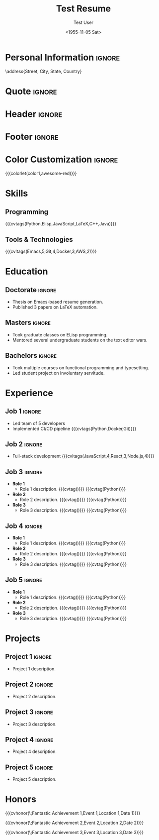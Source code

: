 * Config :noexport:
#+RESUMEL_TEMPLATE: awesomecv
# RESUMEL_AWESOMECV_COLOR Options: awesome-emerald, awesome-skyblue, awesome-red (default), awesome-pink, awesome-orange, awesome-nephritis, awesome-concrete, awesome-darknight
#+RESUMEL_AWESOMECV_COLOR: awesome-red
#+TITLE: Test Resume
#+AUTHOR: Test User
#+DATE: <1955-11-05 Sat>
#+EXPORT_FILE_NAME: ../results/awesomecv-complex.pdf
#+OPTIONS: toc:nil title:nil H:2
#+cite_export: bibtex
#+BIBLIOGRAPHY: nil
#+OPTIONS: toc:nil title:nil H:2

* Personal Information :ignore:
\name{Firstname}{Lastname}
\position{World Expert}
\address{Street, City, State, Country}
\mobile{+1 (555) 555-1234}
\email{user@foo.bar}
\homepage{www.foo.bar}
\linkedin{user-name}
\github{username}

* Quote :ignore:
\quote{``Change the world that you be in to see the want."}

* Header :ignore:
# Print the header with above personal information
# Give optional argument to change alignment(C: center, L: left, R: right)
@@latex:\makecvheader[C]@@

* Footer :ignore:
# Print the footer with 3 arguments(<left>, <center>, <right>)
# Leave any of these blank if they are not needed
@@latex:\makecvfooter{\today}{Firstname Lastname~~~·~~~Résumé}{\thepage}@@

* Color Customization :ignore:
# colorlet macro: {{{colorlet(var,color)}}}
#       var options:
#               general: color0, color1, color2,
#               awesomecv: darktext, text, graytext, lighttext, sectiondivider
#       color options:
#               white, black, darkgray, gray, lightgray, green, orange, purple, red, blue,
#               awesome-emerald, awesome-skyblue, awesome-red, awesome-pink, awesome-orange,
#               awesome-nephritis, awesome-concrete, awesome-darknight
#
{{{colorlet(color1,awesome-red)}}}

* Skills

** Programming
{{{cvtags(Python,Elisp,JavaScript,LaTeX,C++,Java)}}}

** Tools & Technologies
{{{cvltags(Emacs,5,Git,4,Docker,3,AWS,2)}}}

* Education
@@latex:\begin{cventries}@@

** Doctorate :ignore:
@@latex:\cventry{Ph.D. in Doctorate Stuff}{University One\textnormal{ | }Group One, Department One}{City, State.}{2022--2025}{@@
- Thesis on Emacs-based resume generation.
- Published 3 papers on LaTeX automation.
@@latex:}\par@@

** Masters :ignore:
@@latex:\cventry{M.Sc. in Masters Stuff}{University Two\textnormal{ | }Group Two, Department Two}{City, State.}{2020--2022}{@@
- Took graduate classes on ELisp programming.
- Mentored several undergraduate students on the text editor wars.
@@latex:}\par@@

** Bachelors :ignore:
@@latex:\cventry{B.Sc. in Bachelors Stuff}{University Three\textnormal{ | }Group Three, Department Three}{City, State.}{2016--2020}{@@
- Took multiple courses on functional programming and typesetting.
- Led student project on involuntary servitude.
@@latex:}\par@@

@@latex:\end{cventries}@@

* Experience

@@latex:\begin{cventries}@@

** Job 1 :ignore:
@@latex:\cventry{Senior Developer \& General Guru}{Tech Corp\textnormal{ | }Group, Department}{City, State.}{2018--2020}{@@
- Led team of 5 developers
- Implemented CI/CD pipeline {{{cvtags(Python,Docker,Git)}}}
@@latex:}@@
@@latex:\\@@

** Job 2 :ignore:
@@latex:\cventry{Software Engineer \& Elite Hacker}{Start-up Inc\textnormal{ | }Group, Department}{City, State.}{2015--2018}{@@
- Full-stack development {{{cvltags(JavaScript,4,React,3,Node.js,4)}}}
@@latex:}@@
@@latex:\\@@

** Job 3 :ignore:
@@latex:\cventry{VP Underlings}{\href{https://www.company-3-site.com}{Company 3}\textnormal{ | }\href{https://www.company-3-site.com/department/group}{Group}, \href{https://www.company-3-site.com/department}{Department}}{City, State.}{May 9 1806 -- Apr 7 2025}{@@
- *Role 1*
  - Role 1 description. {{{cvtag(\Cplusplus)}}} {{{cvtag(Python)}}}
- *Role 2*
  - Role 2 description. {{{cvtag(\Cplusplus)}}} {{{cvtag(Python)}}}
- *Role 3*
  - Role 3 description. {{{cvtag(\Cplusplus)}}} {{{cvtag(Python)}}}
@@latex:}@@
@@latex:\\@@

** Job 4 :ignore:
@@latex:\cventry{Senior Underling}{\href{https://www.company-4-site.com}{Company 4}\textnormal{ | }\href{https://www.company-4-site.com/department/group}{Group}, \href{https://www.company-4-site.com/department}{Department}}{City, State.}{May 9 1806 -- Apr 7 2025}{@@
- *Role 1*
  - Role 1 description. {{{cvtag(\Cplusplus)}}} {{{cvtag(Python)}}}
- *Role 2*
  - Role 2 description. {{{cvtag(\Cplusplus)}}} {{{cvtag(Python)}}}
- *Role 3*
  - Role 3 description. {{{cvtag(\Cplusplus)}}} {{{cvtag(Python)}}}
@@latex:}@@
@@latex:\\@@

** Job 5 :ignore:
@@latex:\cventry{Junior Underling}{\href{https://www.company-5-site.com}{Company 5}\textnormal{ | }\href{https://www.company-5-site.com/department/group}{Group}, \href{https://www.company-4-site.com/department}{Department}}{City, State.}{May 9 1806 -- Apr 7 2025}{@@
- *Role 1*
  - Role 1 description. {{{cvtag(\Cplusplus)}}} {{{cvtag(Python)}}}
- *Role 2*
  - Role 2 description. {{{cvtag(\Cplusplus)}}} {{{cvtag(Python)}}}
- *Role 3*
  - Role 3 description. {{{cvtag(\Cplusplus)}}} {{{cvtag(Python)}}}
@@latex:}@@
@@latex:\\@@

@@latex:\end{cventries}@@

# {{{pagebreak()}}}

* Projects

@@latex:\begin{cventries}@@

** Project 1 :ignore:
@@latex:\cventry{Python Library}{\textbf{Project 1}\textnormal{ | }\faGithub\textnormal{ }\href{https://github.com/user-name/project1}{https://github.com/user-name/project1}}{}{}{@@
- Project 1 description.
@@latex:}@@
@@latex:\\@@

** Project 2 :ignore:
@@latex:\cventry{\Cplusplus Library}{\textbf{Project 2}\textnormal{ | }\faGithub\textnormal{ }\href{https://github.com/user-name/project2}{https://github.com/user-name/project2}}{}{}{@@
- Project 2 description.
@@latex:}@@
@@latex:\\@@

** Project 3 :ignore:
@@latex:\cventry{Rust Library}{\textbf{Project 3}\textnormal{ | }\faGithub\textnormal{ }\href{https://github.com/user-name/project3}{https://github.com/user-name/project3}}{}{}{@@
- Project 3 description.
@@latex:}@@
@@latex:\\@@

** Project 4 :ignore:
@@latex:\cventry{Java Library}{\textbf{Project 4}\textnormal{ | }\faGithub\textnormal{ }\href{https://github.com/user-name/project4}{https://github.com/user-name/project4}}{}{}{@@
- Project 4 description.
@@latex:}@@
@@latex:\\@@

** Project 5 :ignore:
@@latex:\cventry{Haskell Library}{\textbf{Project 5}\textnormal{ | }\faGithub\textnormal{ }\href{https://github.com/user-name/project5}{https://github.com/user-name/project5}}{}{}{@@
- Project 5 description.
@@latex:}@@
@@latex:\\@@

@@latex:\end{cventries}@@

* Honors

@@latex:\begin{cvhonors}@@

{{{cvhonor(\faTrophy\;Fantastic Achievement 1,Event 1,Location 1,Date 1)}}}

{{{cvhonor(\faTrophy\;Fantastic Achievement 2,Event 2,Location 2,Date 2)}}}

{{{cvhonor(\faTrophy\;Fantastic Achievement 3,Event 3,Location 3,Date 3)}}}

@@latex:\end{cvhonors}@@
